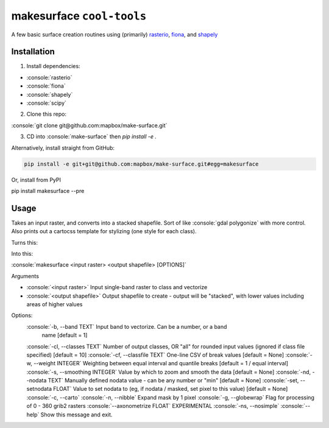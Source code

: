 makesurface ``cool-tools``
===========

A few basic surface creation routines using (primarily) `rasterio <https://github.com/mapbox/rasterio>`_, `fiona <https://github.com/Toblerity/Fiona>`_, and `shapely <https://github.com/Toblerity/shapely>`_

.. role:: console(code)
   :language: console

Installation
------------

1. Install dependencies:

- :console:`rasterio`
- :console:`fiona`
- :console:`shapely`
- :console:`scipy`

2. Clone this repo:

:console:`git clone git@github.com:mapbox/make-surface.git`

3. CD into :console:`make-surface` then `pip install -e .`

Alternatively, install straight from GitHub:

.. code-block:: bash

   pip install -e git+git@github.com:mapbox/make-surface.git#egg=makesurface

Or, install from PyPI

.. code-block:: bash

pip install makesurface --pre

Usage
------

Takes an input raster, and converts into a stacked shapefile. Sort of like :console:`gdal polygonize` with more control. Also prints out a cartocss template for stylizing (one style for each class).

Turns this:

.. image:: https://cloud.githubusercontent.com/assets/5084513/5039999/fb1a75f4-6b5b-11e4-9cf8-888ace189c8c.png

Into this:

.. image:: https://cloud.githubusercontent.com/assets/5084513/5040006/29fe36c6-6b5c-11e4-8ad5-07c3edb6c66c.png

:console:`makesurface <input raster> <output shapefile> [OPTIONS]`

Arguments

* :console:`<input raster>` Input single-band raster to class and vectorize

* :console:`<output shapefile>` Output shapefile to create - output will be "stacked", with lower values including areas of higher values

Options:
  :console:`-b, --band TEXT`          Input band to vectorize. Can be a number, or a band
                           name [default = 1]
  :console:`-cl, --classes TEXT`      Number of output classes, OR "all" for rounded input values (ignored if class file specified) [default = 10]
  :console:`-cf, --classfile TEXT`    One-line CSV of break values [default = None]
  :console:`-w, --weight INTEGER`     Weighting between equal interval and quantile breaks [default = 1 / equal interval]
  :console:`-s, --smoothing INTEGER`  Value by which to zoom and smooth the data [default = None]
  :console:`-nd, --nodata TEXT`       Manually defined nodata value - can be any number or "min" [default = None]
  :console:`-set, --setnodata FLOAT`  Value to set nodata to (eg, if nodata / masked, set pixel to this value) [default = None]
  :console:`-c, --carto`
  :console:`-n, --nibble`            Expand mask by 1 pixel
  :console:`-g, --globewrap`          Flag for processing of 0 - 360 grib2 rasters
  :console:`--axonometrize FLOAT`     EXPERIMENTAL
  :console:`-ns, --nosimple`
  :console:`--help`                   Show this message and exit.
